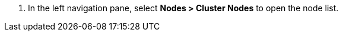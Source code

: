 // :ks_include_id: 18321be0ac1a40aca5c8142bce4195c6
. In the left navigation pane, select **Nodes > Cluster Nodes** to open the node list.
